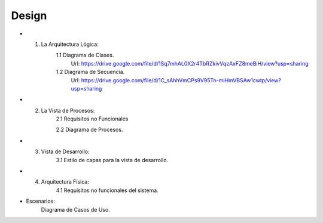 ===================
Design
===================


* 1. La Arquitectura Lógica:
	1.1 Diagrama de Clases.
		Url: https://drive.google.com/file/d/1Sq7mhAL0X2r4TbRZkivVqzAxFZ8meBiH/view?usp=sharing
		
	1.2 Diagrama de Secuencia. 
		Url: https://drive.google.com/file/d/1C_sAhhVmCPs9V95Tn-miHmVBSAw1cwtp/view?usp=sharing

* 2. La Vista de Procesos:
	2.1 Requisitos no Funcionales

	2.2 Diagrama de Procesos.


* 3. Vista de Desarrollo:
	3.1 Estilo de capas para la vista de desarrollo.



* 4. Arquitectura Física:
	4.1 Requisitos no funcionales del sistema.



* Escenarios:
		Diagrama de Casos de Uso.
		


